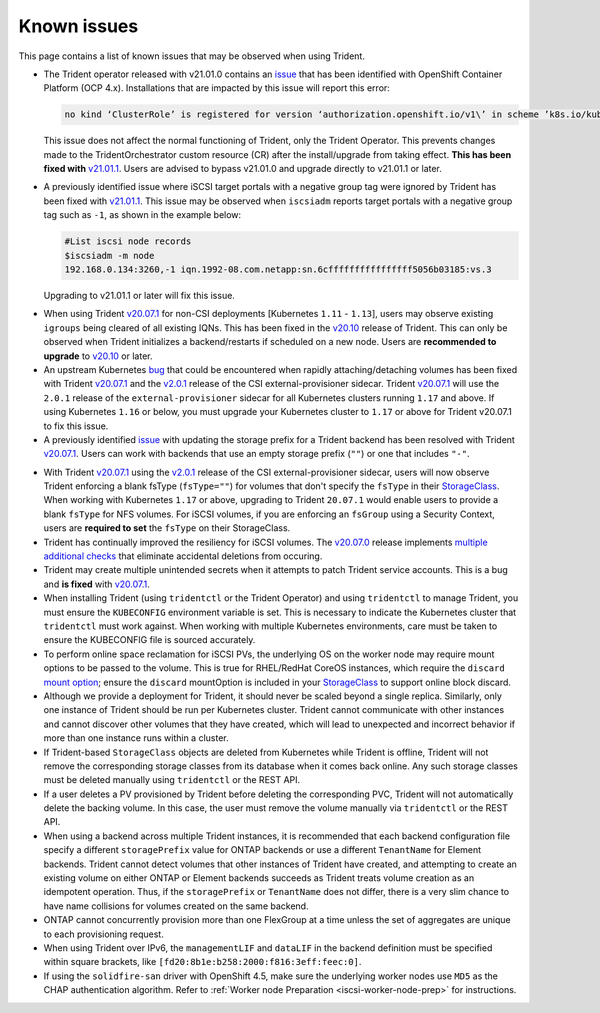 Known issues
^^^^^^^^^^^^

This page contains a list of known issues that may be observed when using Trident.

.. _2101-operator-bug:

* The Trident operator released with v21.01.0 contains an `issue <https://github.com/NetApp/trident/issues/517>`_
  that has been identified with OpenShift Container Platform (OCP 4.x).
  Installations that are impacted by this issue will report this error:

  .. code-block:: console

    no kind ‘ClusterRole’ is registered for version ‘authorization.openshift.io/v1\’ in scheme ’k8s.io/kubernetes/pkg/api/legacyscheme/scheme.go:30.``.

  This issue does not
  affect the normal functioning of Trident, only the Trident Operator. This
  prevents changes made to the TridentOrchestrator custom resource (CR) after
  the install/upgrade from taking effect. **This has been fixed with**
  `v21.01.1 <https://github.com/NetApp/trident/releases/tag/v21.01.1>`_. Users
  are advised to bypass v21.01.0 and upgrade directly to v21.01.1 or later.

* A previously identified issue where iSCSI target portals with a
  negative group tag were ignored by Trident has been fixed with
  `v21.01.1 <https://github.com/NetApp/trident/releases/tag/v21.01.1>`_. This
  issue may be observed when ``iscsiadm`` reports target portals with a negative
  group tag such as ``-1``, as shown in the example below:

  .. code-block:: bash

    #List iscsi node records
    $iscsiadm -m node
    192.168.0.134:3260,-1 iqn.1992-08.com.netapp:sn.6cffffffffffffffff5056b03185:vs.3

  Upgrading to v21.01.1 or later will fix this issue.

.. _igroup-bug:

* When using Trident `v20.07.1 <https://github.com/NetApp/trident/releases/tag/v20.07.1>`_
  for non-CSI deployments [Kubernetes ``1.11`` - ``1.13``], users may observe
  existing ``igroups`` being cleared of all existing IQNs. This has been fixed
  in the `v20.10 <https://github.com/NetApp/trident/releases/tag/v20.10.0>`_
  release of Trident. This can only be observed when Trident initializes a
  backend/restarts if scheduled on a new node. Users are **recommended to upgrade**
  to `v20.10 <https://github.com/NetApp/trident/releases/tag/v20.10.0>`_ or later.

* An upstream Kubernetes `bug <https://github.com/kubernetes/kubernetes/issues/84226>`_
  that could be encountered when rapidly attaching/detaching volumes has been
  fixed with Trident `v20.07.1 <https://github.com/NetApp/trident/releases/tag/v20.07.1>`_
  and the
  `v2.0.1 <https://github.com/kubernetes-csi/external-provisioner/blob/release-2.0/CHANGELOG/CHANGELOG-2.0.md#urgent-upgrade-notes>`_
  release of the CSI external-provisioner sidecar. Trident `v20.07.1 <https://github.com/NetApp/trident/releases/tag/v20.07.1>`_
  will use the ``2.0.1`` release of the ``external-provisioner`` sidecar for all
  Kubernetes clusters running ``1.17`` and above. If using Kubernetes ``1.16``
  or below, you must upgrade your Kubernetes cluster to ``1.17`` or above for
  Trident v20.07.1 to fix this issue.
* A previously identified `issue <https://github.com/NetApp/trident/issues/430>`_
  with updating the storage prefix for a Trident backend has been resolved with
  Trident `v20.07.1 <https://github.com/NetApp/trident/releases/tag/v20.07.1>`_.
  Users can work with backends that use an empty storage prefix (``""``) or one
  that includes ``"-"``.

.. _fstype-fix:

* With Trident `v20.07.1 <https://github.com/NetApp/trident/releases/tag/v20.07.1>`_
  using the `v2.0.1 <https://github.com/kubernetes-csi/external-provisioner/blob/release-2.0/CHANGELOG/CHANGELOG-2.0.md#urgent-upgrade-notes>`_
  release of the CSI external-provisioner sidecar, users will now observe Trident
  enforcing a blank fsType (``fsType=""``) for volumes that don't specify the
  ``fsType`` in their `StorageClass <https://kubernetes.io/docs/concepts/storage/storage-classes/>`_.
  When working with Kubernetes ``1.17`` or above, upgrading to Trident ``20.07.1`` would enable users
  to provide a blank ``fsType`` for NFS volumes. For iSCSI volumes, if you are
  enforcing an ``fsGroup`` using a Security Context, users are **required to set**
  the ``fsType`` on their StorageClass.
* Trident has continually improved the resiliency for iSCSI volumes.
  The `v20.07.0 <https://github.com/NetApp/trident/releases/tag/v20.07.0>`_
  release implements
  `multiple additional checks <https://github.com/NetApp/trident/issues/418#issuecomment-666019020>`_
  that eliminate accidental deletions from occuring.
* Trident may create multiple unintended secrets when it attempts to patch Trident
  service accounts. This is a bug and **is fixed** with
  `v20.07.1 <https://github.com/NetApp/trident/releases/tag/v20.07.1>`_.
* When installing Trident (using ``tridentctl`` or the Trident Operator) and
  using ``tridentctl`` to manage Trident, you must ensure the
  ``KUBECONFIG`` environment variable is set. This is necessary to indicate
  the Kubernetes cluster that ``tridentctl`` must work against. When working
  with multiple Kubernetes environments, care must be taken to ensure the
  KUBECONFIG file is sourced accurately.
* To perform online space reclamation for iSCSI PVs, the underlying OS on the
  worker node may require mount options to be passed to the volume. This is
  true for RHEL/RedHat CoreOS instances, which require the ``discard``
  `mount option <https://access.redhat.com/documentation/en-us/red_hat_enterprise_linux/8/html/managing_file_systems/discarding-unused-blocks_managing-file-systems>`_;
  ensure the ``discard`` mountOption is included in your
  `StorageClass <https://kubernetes.io/docs/concepts/storage/storage-classes/#mount-options>`_
  to support online block discard.
* Although we provide a deployment for Trident, it should never be scaled
  beyond a single replica.  Similarly, only one instance of Trident should be
  run per Kubernetes cluster. Trident cannot communicate with other instances
  and cannot discover other volumes that they have created, which will lead to
  unexpected and incorrect behavior if more than one instance runs within a
  cluster.
* If Trident-based ``StorageClass`` objects are deleted from Kubernetes while
  Trident is offline, Trident will not remove the corresponding storage classes
  from its database when it comes back online. Any such storage classes must
  be deleted manually using ``tridentctl`` or the REST API.
* If a user deletes a PV provisioned by Trident before deleting the
  corresponding PVC, Trident will not automatically delete the backing volume.
  In this case, the user must remove the volume manually via ``tridentctl`` or
  the REST API.
* When using a backend across multiple Trident instances, it is recommended
  that each backend configuration file specify a different ``storagePrefix``
  value for ONTAP backends or use a different ``TenantName`` for Element
  backends. Trident cannot detect volumes that other instances of Trident have
  created, and attempting to create an existing volume on either ONTAP or
  Element backends succeeds as Trident treats volume creation as an
  idempotent operation. Thus, if the ``storagePrefix`` or ``TenantName`` does
  not differ, there is a very slim chance to have name collisions for volumes
  created on the same backend.
* ONTAP cannot concurrently provision more than one FlexGroup at a time
  unless the set of aggregates are unique to each provisioning request.
* When using Trident over IPv6, the ``managementLIF`` and ``dataLIF`` in the backend definition
  must be specified within square brackets, like ``[fd20:8b1e:b258:2000:f816:3eff:feec:0]``.
* If using the ``solidfire-san`` driver with OpenShift 4.5, make sure the
  underlying worker nodes use ``MD5`` as the CHAP authentication algorithm. Refer to
  :ref:`Worker node Preparation <iscsi-worker-node-prep>` for instructions.
